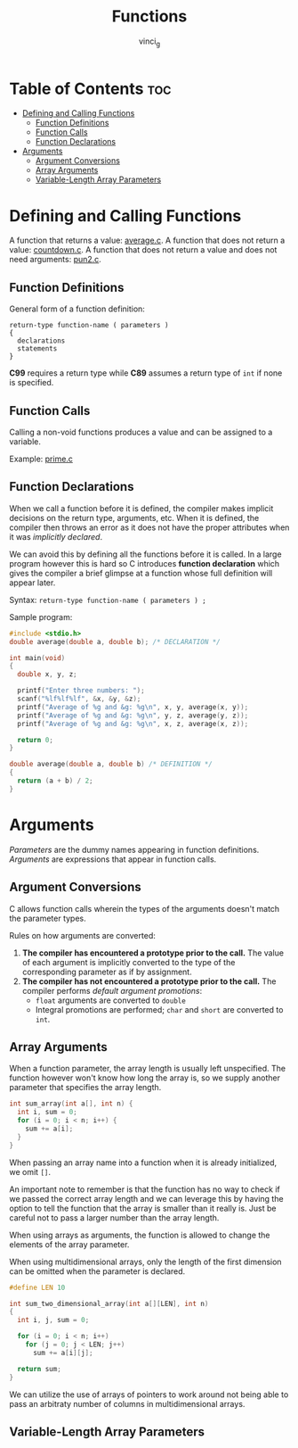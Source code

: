 #+TITLE: Functions
#+AUTHOR: vinci_g
#+OPTIONS: toc

* Table of Contents :toc:
- [[#defining-and-calling-functions][Defining and Calling Functions]]
  - [[#function-definitions][Function Definitions]]
  - [[#function-calls][Function Calls]]
  - [[#function-declarations][Function Declarations]]
- [[#arguments][Arguments]]
  - [[#argument-conversions][Argument Conversions]]
  - [[#array-arguments][Array Arguments]]
  - [[#variable-length-array-parameters][Variable-Length Array Parameters]]

* Defining and Calling Functions
A function that returns a value: [[file:sample-program/average.c][average.c]].
A function that does not return a value: [[file:sample-program/countdown.c][countdown.c]].
A function that does not return a value and does not need arguments: [[file:sample-program/pun2.c][pun2.c]].

** Function Definitions
General form of a function definition:
#+begin_src
  return-type function-name ( parameters )
  {
    declarations
    statements
  }
#+end_src

*C99* requires a return type while *C89* assumes a return type of ~int~ if none is specified.

** Function Calls
Calling a non-void functions produces a value and can be assigned to a variable.

Example: [[file:sample-program/prime.c][prime.c]]

** Function Declarations
When we call a function before it is defined, the compiler makes implicit decisions on the return type, arguments, etc. When it is defined, the compiler then throws an error as it does not have the proper attributes when it was /implicitly declared/.

We can avoid this by defining all the functions before it is called. In a large program however this is hard so C introduces *function declaration* which gives the compiler a brief glimpse at a function whose full definition will appear later.

Syntax: ~return-type function-name ( parameters ) ;~

Sample program:
#+begin_src C
  #include <stdio.h>
  double average(double a, double b); /* DECLARATION */

  int main(void)
  {
    double x, y, z;

    printf("Enter three numbers: ");
    scanf("%lf%lf%lf", &x, &y, &z);
    printf("Average of %g and &g: %g\n", x, y, average(x, y));
    printf("Average of %g and &g: %g\n", y, z, average(y, z));
    printf("Average of %g and &g: %g\n", x, z, average(x, z));

    return 0;
  }

  double average(double a, double b) /* DEFINITION */
  {
    return (a + b) / 2;
  }
#+end_src

* Arguments
/Parameters/ are the dummy names appearing in function definitions. /Arguments/ are expressions that appear in function calls.

** Argument Conversions
C allows function calls wherein the types of the arguments doesn't match the parameter types.

Rules on how arguments are converted:
1. *The compiler has encountered a prototype prior to the call.* The value of each argument is implicitly converted to the type of the corresponding parameter as if by assignment.
2. *The compiler has not encountered a prototype prior to the call.* The compiler performs /default argument promotions/:
   - ~float~ arguments are converted to ~double~
   - Integral promotions are performed; ~char~ and ~short~ are converted to ~int~.

** Array Arguments
When a function parameter, the array length is usually left unspecified. The function however won't know how long the array is, so we supply another parameter that specifies the array length.

#+begin_src C
  int sum_array(int a[], int n) {
    int i, sum = 0;
    for (i = 0; i < n; i++) {
      sum += a[i];
    }
  }
#+end_src

When passing an array name into a function when it is already initialized, we omit ~[]~.

An important note to remember is that the function has no way to check if we passed the correct array length and we can leverage this by having the option to tell the function that the array is smaller than it really is. Just be careful not to pass a larger number than the array length.

When using arrays as arguments, the function is allowed to change the elements of the array parameter.

When using multidimensional arrays, only the length of the first dimension can be omitted when the parameter is declared.

#+begin_src C
  #define LEN 10

  int sum_two_dimensional_array(int a[][LEN], int n)
  {
    int i, j, sum = 0;

    for (i = 0; i < n; i++)
      for (j = 0; j < LEN; j++)
        sum += a[i][j];

    return sum;
  }
#+end_src

We can utilize the use of arrays of pointers to work around not being able to pass an arbitraty number of columns in multidimensional arrays.

** Variable-Length Array Parameters
